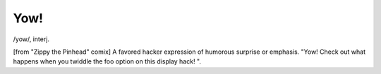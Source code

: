 .. _Yow-:

============================================================
Yow!
============================================================

/yow/, interj\.

[from "Zippy the Pinhead" comix] A favored hacker expression of humorous surprise or emphasis.
"Yow!
Check out what happens when you twiddle the foo option on this display hack!
".

